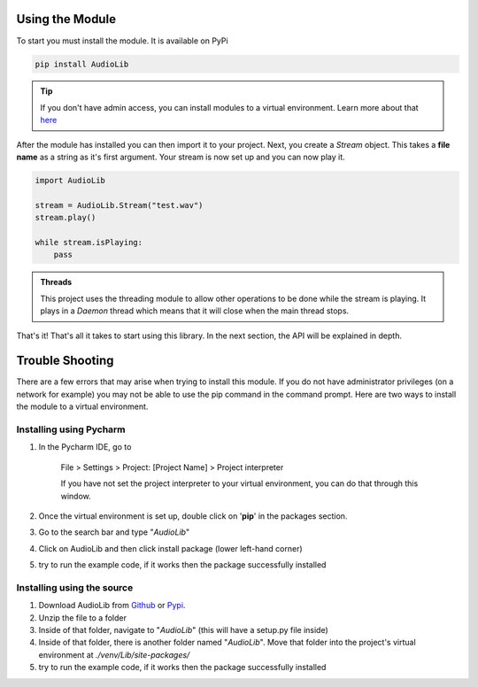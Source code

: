 Using the Module
================
To start you must install the module. It is available on PyPi

.. code-block:: bat

    pip install AudioLib

.. tip::

    If you don't have admin access, you can install modules to a virtual environment.
    Learn more about that here_

.. _here: `Trouble Shooting`_


After the module has installed you can then import it to your project.
Next, you create a *Stream* object. This takes a **file name** as a string as it's first argument.
Your stream is now set up and you can now play it.

.. code-block:: python

    import AudioLib

    stream = AudioLib.Stream("test.wav")
    stream.play()

    while stream.isPlaying:
        pass

.. Admonition:: Threads

   This project uses the threading module to allow other operations to be done while
   the stream is playing. It plays in a *Daemon* thread which means that it will close when
   the main thread stops.

That's it! That's all it takes to start using this library. In the next section, the API will be explained
in depth.

Trouble Shooting
================

There are a few errors that may arise when trying to install this module. If you do not have  administrator privileges
(on a network for example) you may not be able to use the pip command in the command prompt.
Here are two ways to install the module to a |venv|.

Installing using Pycharm
^^^^^^^^^^^^^^^^^^^^^^^^
1) In the Pycharm IDE, go to

    | File > Settings > Project: [Project Name] > Project interpreter

    If you have not set the project interpreter to your virtual environment, you can do that through this window.

2) Once the |venv| is set up, double click on '**pip**' in the packages section.

#) Go to the search bar and type "*AudioLib*"

#) Click on AudioLib and then click install package (lower left-hand corner)

#) try to run the example code, if it works then the package successfully installed


.. |venv| replace:: virtual environment


Installing using the source
^^^^^^^^^^^^^^^^^^^^^^^^^^^
#) Download AudioLib from Github_ or Pypi_.

#) Unzip the file to a folder

#) Inside of that folder, navigate to "*AudioLib*" (this will have a setup.py file inside)

#) Inside of that folder, there is another folder named "*AudioLib*". Move that folder
   into the project's |venv| at `./venv/Lib/site-packages/`

#) try to run the example code, if it works then the package successfully installed

.. _Github: https://github.com/HelloWorld-py/AudioLib
.. _Pypi: https://pypi.org/project/AudioLib/


